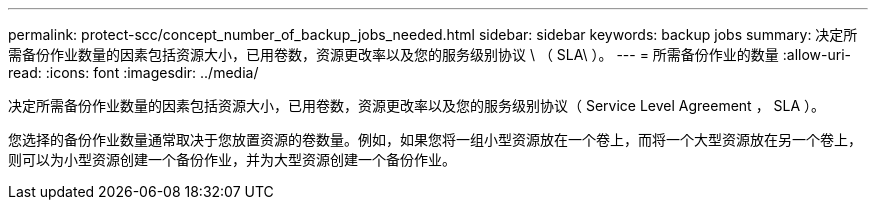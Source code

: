 ---
permalink: protect-scc/concept_number_of_backup_jobs_needed.html 
sidebar: sidebar 
keywords: backup jobs 
summary: 决定所需备份作业数量的因素包括资源大小，已用卷数，资源更改率以及您的服务级别协议 \ （ SLA\ ）。 
---
= 所需备份作业的数量
:allow-uri-read: 
:icons: font
:imagesdir: ../media/


[role="lead"]
决定所需备份作业数量的因素包括资源大小，已用卷数，资源更改率以及您的服务级别协议（ Service Level Agreement ， SLA ）。

您选择的备份作业数量通常取决于您放置资源的卷数量。例如，如果您将一组小型资源放在一个卷上，而将一个大型资源放在另一个卷上，则可以为小型资源创建一个备份作业，并为大型资源创建一个备份作业。
